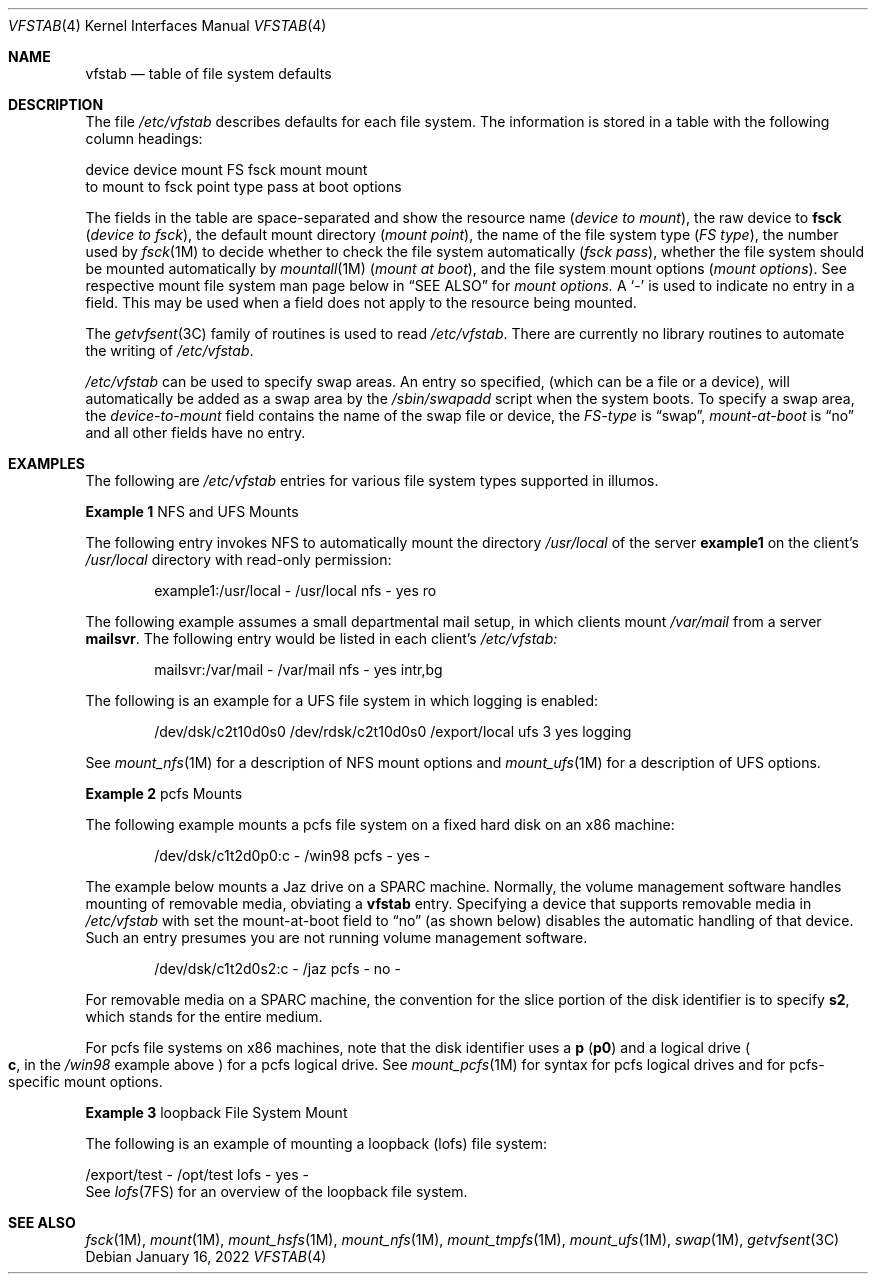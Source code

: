 '\"
.\" Copyright (c) 2001 Sun Microsystems, Inc. All Rights Reserved.
.\" Copyright 1989 AT&T
.\" Copyright 2015 Nexenta Systems, Inc. All rights reserved.
.\" Copyright 2022 Oxide Computer Company
.\"
.\" The contents of this file are subject to the terms of the
.\" Common Development and Distribution License (the "License").
.\" You may not use this file except in compliance with the License.
.\"
.\" You can obtain a copy of the license at usr/src/OPENSOLARIS.LICENSE
.\" or http://www.opensolaris.org/os/licensing.
.\" See the License for the specific language governing permissions
.\" and limitations under the License.
.\"
.\" When distributing Covered Code, include this CDDL HEADER in each
.\" file and include the License file at usr/src/OPENSOLARIS.LICENSE.
.\" If applicable, add the following below this CDDL HEADER, with the
.\" fields enclosed by brackets "[]" replaced with your own identifying
.\" information: Portions Copyright [yyyy] [name of copyright owner]
.\"
.Dd January 16, 2022
.Dt VFSTAB 4
.Os
.Sh NAME
.Nm vfstab
.Nd table of file system defaults
.Sh DESCRIPTION
The file
.Pa /etc/vfstab
describes defaults for each file system.
The information is stored in a table with the following column headings:
.Bd -literal
device       device       mount      FS      fsck    mount      mount
to mount     to fsck      point      type    pass    at boot    options
.Ed
.Pp
The fields in the table are space-separated and show the resource name
.Pq Fa device to mount ,
the raw device to
.Sy fsck
.Pq Em device to fsck ,
the default mount directory
.Pq Em mount point ,
the name of the file system type
.Pq Em FS type ,
the number used by
.Xr fsck 1M
to decide whether to check the file system automatically
.Pq Em fsck pass ,
whether the file system should be mounted automatically by
.Xr mountall 1M
.Pq Em mount at boot ,
and the file system mount options
.Pq Em mount options .
See respective mount file system man page below in
.Sx SEE ALSO
for
.Em mount options.
A
.Sq -
is used to indicate no entry in a field.
This may be used when a field does not apply to the resource being mounted.
.Pp
The
.Xr getvfsent 3C
family of routines is used to read
.Pa /etc/vfstab .
There are currently no library routines to automate the writing of
.Pa /etc/vfstab .
.Pp
.Pa /etc/vfstab
can be used to specify swap areas.
An entry so specified,
.Pq which can be a file or a device ,
will automatically be added as a swap area by the
.Pa /sbin/swapadd
script when the system boots.
To specify a swap area, the
.Em device-to-mount
field contains the name of the swap file or device, the
.Em FS-type
is
.Dq swap ,
.Em mount-at-boot
is
.Dq no
and all other fields have no entry.
.Sh EXAMPLES
The following are
.Pa /etc/vfstab
entries for various file system types supported in illumos.
.Pp
.Sy Example 1
NFS and UFS Mounts
.Pp
The following entry invokes NFS to automatically mount the directory
.Pa /usr/local
of the server
.Sy example1
on the client's
.Pa /usr/local
directory with read-only permission:
.Bd -literal -offset indent
example1:/usr/local - /usr/local nfs - yes ro
.Ed
.Pp
The following example assumes a small departmental mail setup, in which clients
mount
.Pa /var/mail
from a server
.Sy mailsvr .
The following entry would be listed in each client's
.Pa /etc/vfstab:
.Bd -literal -offset indent
mailsvr:/var/mail - /var/mail nfs - yes intr,bg
.Ed
.Pp
The following is an example for a UFS file system in which logging is enabled:
.Bd -literal -offset indent
/dev/dsk/c2t10d0s0 /dev/rdsk/c2t10d0s0 /export/local ufs 3 yes logging
.Ed
.Pp
See
.Xr mount_nfs 1M
for a description of NFS mount options and
.Xr mount_ufs 1M
for a description of UFS options.
.Pp
.Sy Example 2
pcfs Mounts
.Pp
The following example mounts a pcfs file system on a fixed hard disk on an x86
machine:
.Bd -literal -offset indent
/dev/dsk/c1t2d0p0:c - /win98 pcfs - yes -
.Ed
.Pp
The example below mounts a Jaz drive on a SPARC machine.
Normally, the volume management software handles mounting of removable media,
obviating a
.Nm
entry.
Specifying a device that supports removable media in
.Pa /etc/vfstab
with set the mount-at-boot field to
.Dq no
.Pq as shown below
disables the automatic handling of that device.
Such an entry presumes you are not running volume management software.
.Bd -literal -offset indent
/dev/dsk/c1t2d0s2:c - /jaz pcfs - no -
.Ed
.Pp
For removable media on a SPARC machine, the convention for the slice portion of
the disk identifier is to specify
.Sy s2 ,
which stands for the entire medium.
.Pp
For pcfs file systems on x86 machines, note that the disk identifier uses
a
.Sy p
.Pq Sy p0
and a logical drive
.Po
.Sy c ,
in the
.Pa /win98
example above
.Pc
for a pcfs logical drive.
See
.Xr mount_pcfs 1M
for syntax for pcfs logical drives and for pcfs-specific mount options.
.Pp
.Sy Example 3
loopback File System Mount
.Pp
The following is an example of mounting a loopback
.Pq lofs
file system:
.Bd -literal
/export/test - /opt/test lofs - yes -
.Ed
See
.Xr lofs 7FS
for an overview of the loopback file system.
.Sh SEE ALSO
.Xr fsck 1M ,
.Xr mount 1M ,
.Xr mount_hsfs 1M ,
.Xr mount_nfs 1M ,
.Xr mount_tmpfs 1M ,
.Xr mount_ufs 1M ,
.Xr swap 1M ,
.Xr getvfsent 3C
